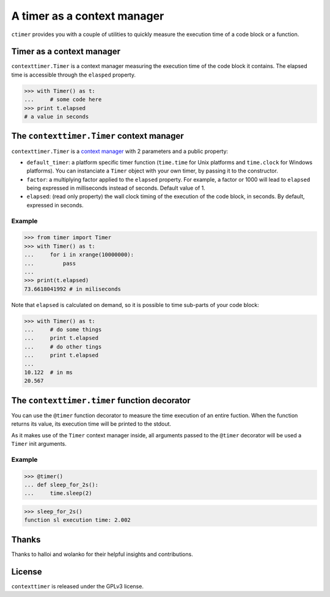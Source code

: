 ----------------------------
A timer as a context manager
----------------------------

``ctimer`` provides you with a couple of utilities to quickly measure the execution time of a code block or a function.

Timer as a context manager
--------------------------
``contexttimer.Timer`` is a context manager measuring the execution time of the code block it contains.
The elapsed time is accessible through the ``elasped`` property.

>>> with Timer() as t:
...     # some code here
>>> print t.elapsed
# a value in seconds


The ``contexttimer.Timer`` context manager
------------------------------------
``contexttimer.Timer`` is a `context manager <http://docs.python.org/reference/datamodel.html#context-managers>`_ with 2 parameters and a public property:

* ``default_timer``: a platform specific timer function (``time.time`` for Unix platforms and ``time.clock`` for Windows platforms). You can instanciate a ``Timer`` object with your own timer, by passing it to the constructor.
* ``factor``: a multiplying factor applied to the ``elapsed`` property. For example, a factor or 1000 will lead to ``elapsed`` being expressed in milliseconds instead of seconds. Default value of 1.
* ``elapsed``: (read only property) the wall clock timing of the execution of the code block, in seconds. By default, expressed in seconds.

Example
"""""""

>>> from timer import Timer
>>> with Timer() as t:
...     for i in xrange(10000000):
...         pass
...
>>> print(t.elapsed)
73.6618041992 # in miliseconds

Note that ``elapsed`` is calculated on demand, so it is possible to time sub-parts of your code block:

>>> with Timer() as t:
...     # do some things
...     print t.elapsed
...     # do other tings
...     print t.elapsed
...
10.122  # in ms
20.567


The ``contexttimer.timer`` function decorator
---------------------------------------

You can use the ``@timer`` function decorator to measure the time execution of an entire fuction.
When the function returns its value, its execution time will be printed to the stdout.

As it makes use of the ``Timer`` context manager inside, all arguments passed to the ``@timer`` decorator will be used a ``Timer`` init arguments.

Example
"""""""
>>> @timer()
... def sleep_for_2s():
...     time.sleep(2)

>>> sleep_for_2s()
function sl execution time: 2.002


Thanks
------
Thanks to halloi and wolanko for their helpful insights and contributions.

License
-------
``contexttimer`` is released under the GPLv3 license.
